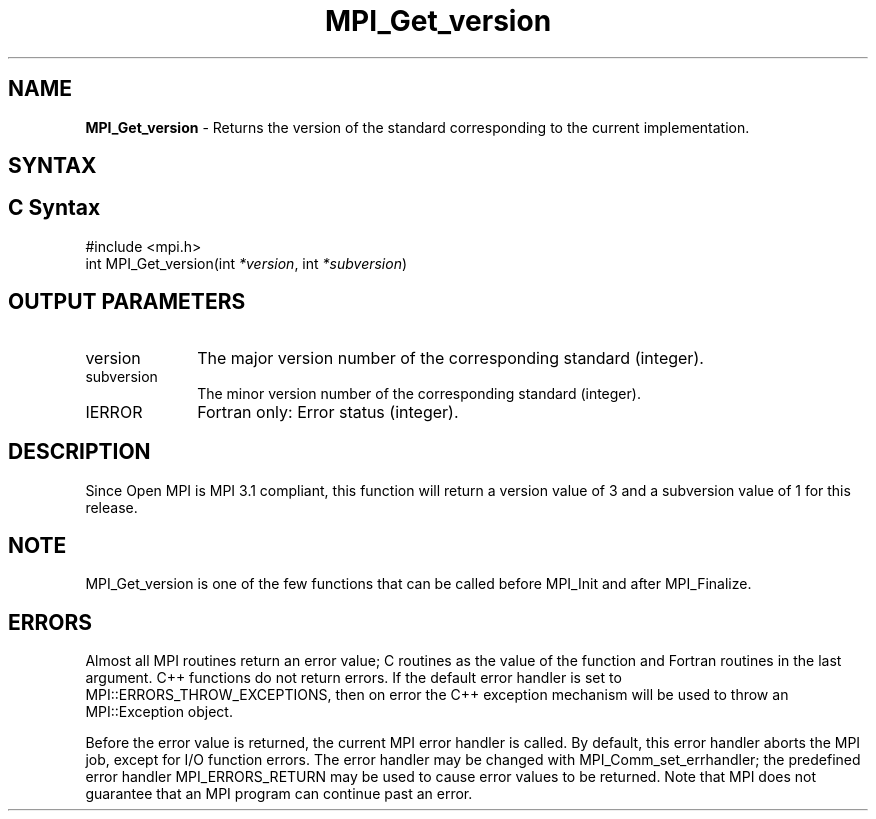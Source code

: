 .\" -*- nroff -*-
.\" Copyright (c) 2010-2012 Cisco Systems, Inc.  All rights reserved.
.\" Copyright 2006-2008 Sun Microsystems, Inc.
.\" Copyright (c) 1996 Thinking Machines Corporation
.\" $COPYRIGHT$
.TH MPI_Get_version 3 "Aug 26, 2020" "4.0.5" "Open MPI"
.SH NAME
\fBMPI_Get_version\fP \- Returns the version of the standard corresponding to the current implementation.

.SH SYNTAX
.ft R
.SH C Syntax
.nf
#include <mpi.h>
int MPI_Get_version(int \fI*version\fP, int \fI*subversion\fP)

.fi
.SH OUTPUT PARAMETERS
.ft R
.TP 1i
version
The major version number of the corresponding standard (integer).

.ft R
.TP 1i
subversion
The minor version number of the corresponding standard (integer).

.ft R
.TP 1i
IERROR
Fortran only: Error status (integer).

.SH DESCRIPTION
.ft R
Since Open MPI is MPI 3.1 compliant, this function will return a version value of 3 and a subversion value of 1 for this release.

.SH NOTE
.ft R
MPI_Get_version is one of the few functions that can be called before MPI_Init and after MPI_Finalize.

.SH ERRORS
Almost all MPI routines return an error value; C routines as the value of the function and Fortran routines in the last argument. C++ functions do not return errors. If the default error handler is set to MPI::ERRORS_THROW_EXCEPTIONS, then on error the C++ exception mechanism will be used to throw an MPI::Exception object.
.sp
Before the error value is returned, the current MPI error handler is
called. By default, this error handler aborts the MPI job, except for I/O function errors. The error handler may be changed with MPI_Comm_set_errhandler; the predefined error handler MPI_ERRORS_RETURN may be used to cause error values to be returned. Note that MPI does not guarantee that an MPI program can continue past an error.



